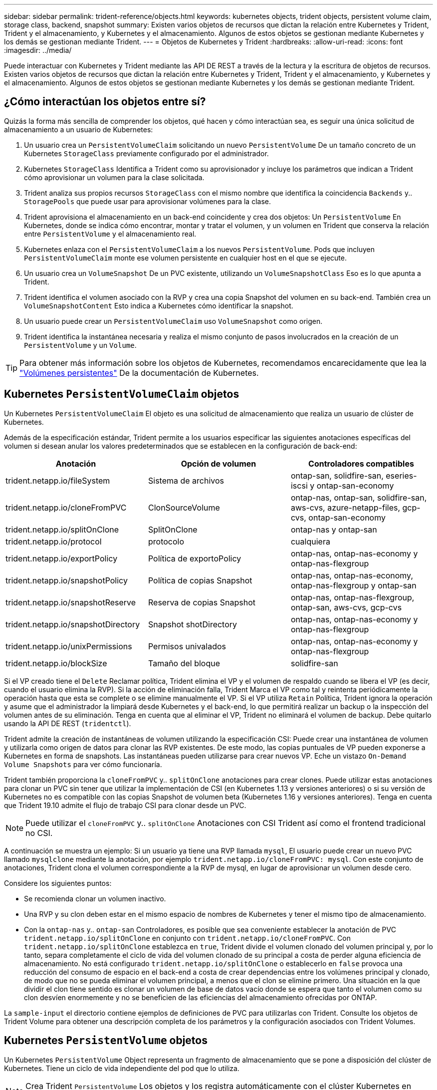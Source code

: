 ---
sidebar: sidebar 
permalink: trident-reference/objects.html 
keywords: kubernetes objects, trident objects, persistent volume claim, storage class, backend, snapshot 
summary: Existen varios objetos de recursos que dictan la relación entre Kubernetes y Trident, Trident y el almacenamiento, y Kubernetes y el almacenamiento. Algunos de estos objetos se gestionan mediante Kubernetes y los demás se gestionan mediante Trident. 
---
= Objetos de Kubernetes y Trident
:hardbreaks:
:allow-uri-read: 
:icons: font
:imagesdir: ../media/


Puede interactuar con Kubernetes y Trident mediante las API DE REST a través de la lectura y la escritura de objetos de recursos. Existen varios objetos de recursos que dictan la relación entre Kubernetes y Trident, Trident y el almacenamiento, y Kubernetes y el almacenamiento. Algunos de estos objetos se gestionan mediante Kubernetes y los demás se gestionan mediante Trident.



== ¿Cómo interactúan los objetos entre sí?

Quizás la forma más sencilla de comprender los objetos, qué hacen y cómo interactúan sea, es seguir una única solicitud de almacenamiento a un usuario de Kubernetes:

. Un usuario crea un `PersistentVolumeClaim` solicitando un nuevo `PersistentVolume` De un tamaño concreto de un Kubernetes `StorageClass` previamente configurado por el administrador.
. Kubernetes `StorageClass` Identifica a Trident como su aprovisionador y incluye los parámetros que indican a Trident cómo aprovisionar un volumen para la clase solicitada.
. Trident analiza sus propios recursos `StorageClass` con el mismo nombre que identifica la coincidencia `Backends` y.. `StoragePools` que puede usar para aprovisionar volúmenes para la clase.
. Trident aprovisiona el almacenamiento en un back-end coincidente y crea dos objetos: Un `PersistentVolume` En Kubernetes, donde se indica cómo encontrar, montar y tratar el volumen, y un volumen en Trident que conserva la relación entre `PersistentVolume` y el almacenamiento real.
. Kubernetes enlaza con el `PersistentVolumeClaim` a los nuevos `PersistentVolume`. Pods que incluyen `PersistentVolumeClaim` monte ese volumen persistente en cualquier host en el que se ejecute.
. Un usuario crea un `VolumeSnapshot` De un PVC existente, utilizando un `VolumeSnapshotClass` Eso es lo que apunta a Trident.
. Trident identifica el volumen asociado con la RVP y crea una copia Snapshot del volumen en su back-end. También crea un `VolumeSnapshotContent` Esto indica a Kubernetes cómo identificar la snapshot.
. Un usuario puede crear un `PersistentVolumeClaim` uso `VolumeSnapshot` como origen.
. Trident identifica la instantánea necesaria y realiza el mismo conjunto de pasos involucrados en la creación de un `PersistentVolume` y un `Volume`.



TIP: Para obtener más información sobre los objetos de Kubernetes, recomendamos encarecidamente que lea la https://kubernetes.io/docs/concepts/storage/persistent-volumes/["Volúmenes persistentes"^] De la documentación de Kubernetes.



== Kubernetes `PersistentVolumeClaim` objetos

Un Kubernetes `PersistentVolumeClaim` El objeto es una solicitud de almacenamiento que realiza un usuario de clúster de Kubernetes.

Además de la especificación estándar, Trident permite a los usuarios especificar las siguientes anotaciones específicas del volumen si desean anular los valores predeterminados que se establecen en la configuración de back-end:

[cols=",,"]
|===
| Anotación | Opción de volumen | Controladores compatibles 


| trident.netapp.io/fileSystem | Sistema de archivos | ontap-san, solidfire-san, eseries-iscsi y ontap-san-economy 


| trident.netapp.io/cloneFromPVC | ClonSourceVolume | ontap-nas, ontap-san, solidfire-san, aws-cvs, azure-netapp-files, gcp-cvs, ontap-san-economy 


| trident.netapp.io/splitOnClone | SplitOnClone | ontap-nas y ontap-san 


| trident.netapp.io/protocol | protocolo | cualquiera 


| trident.netapp.io/exportPolicy | Política de exportoPolicy | ontap-nas, ontap-nas-economy y ontap-nas-flexgroup 


| trident.netapp.io/snapshotPolicy | Política de copias Snapshot | ontap-nas, ontap-nas-economy, ontap-nas-flexgroup y ontap-san 


| trident.netapp.io/snapshotReserve | Reserva de copias Snapshot | ontap-nas, ontap-nas-flexgroup, ontap-san, aws-cvs, gcp-cvs 


| trident.netapp.io/snapshotDirectory | Snapshot shotDirectory | ontap-nas, ontap-nas-economy y ontap-nas-flexgroup 


| trident.netapp.io/unixPermissions | Permisos univalados | ontap-nas, ontap-nas-economy y ontap-nas-flexgroup 


| trident.netapp.io/blockSize | Tamaño del bloque | solidfire-san 
|===
Si el VP creado tiene el `Delete` Reclamar política, Trident elimina el VP y el volumen de respaldo cuando se libera el VP (es decir, cuando el usuario elimina la RVP). Si la acción de eliminación falla, Trident Marca el VP como tal y reintenta periódicamente la operación hasta que esta se complete o se elimine manualmente el VP. Si el VP utiliza `+Retain+` Política, Trident ignora la operación y asume que el administrador la limpiará desde Kubernetes y el back-end, lo que permitirá realizar un backup o la inspección del volumen antes de su eliminación. Tenga en cuenta que al eliminar el VP, Trident no eliminará el volumen de backup. Debe quitarlo usando la API DE REST (`tridentctl`).

Trident admite la creación de instantáneas de volumen utilizando la especificación CSI: Puede crear una instantánea de volumen y utilizarla como origen de datos para clonar las RVP existentes. De este modo, las copias puntuales de VP pueden exponerse a Kubernetes en forma de snapshots. Las instantáneas pueden utilizarse para crear nuevos VP. Eche un vistazo `+On-Demand Volume Snapshots+` para ver cómo funcionaría.

Trident también proporciona la `cloneFromPVC` y.. `splitOnClone` anotaciones para crear clones. Puede utilizar estas anotaciones para clonar un PVC sin tener que utilizar la implementación de CSI (en Kubernetes 1.13 y versiones anteriores) o si su versión de Kubernetes no es compatible con las copias Snapshot de volumen beta (Kubernetes 1.16 y versiones anteriores). Tenga en cuenta que Trident 19.10 admite el flujo de trabajo CSI para clonar desde un PVC.


NOTE: Puede utilizar el `cloneFromPVC` y.. `splitOnClone` Anotaciones con CSI Trident así como el frontend tradicional no CSI.

A continuación se muestra un ejemplo: Si un usuario ya tiene una RVP llamada `mysql`, El usuario puede crear un nuevo PVC llamado `mysqlclone` mediante la anotación, por ejemplo `trident.netapp.io/cloneFromPVC: mysql`. Con este conjunto de anotaciones, Trident clona el volumen correspondiente a la RVP de mysql, en lugar de aprovisionar un volumen desde cero.

Considere los siguientes puntos:

* Se recomienda clonar un volumen inactivo.
* Una RVP y su clon deben estar en el mismo espacio de nombres de Kubernetes y tener el mismo tipo de almacenamiento.
* Con la `ontap-nas` y.. `ontap-san` Controladores, es posible que sea conveniente establecer la anotación de PVC `trident.netapp.io/splitOnClone` en conjunto con `trident.netapp.io/cloneFromPVC`. Con `trident.netapp.io/splitOnClone` establezca en `true`, Trident divide el volumen clonado del volumen principal y, por lo tanto, separa completamente el ciclo de vida del volumen clonado de su principal a costa de perder alguna eficiencia de almacenamiento. No está configurado `trident.netapp.io/splitOnClone` o establecerlo en `false` provoca una reducción del consumo de espacio en el back-end a costa de crear dependencias entre los volúmenes principal y clonado, de modo que no se pueda eliminar el volumen principal, a menos que el clon se elimine primero. Una situación en la que dividir el clon tiene sentido es clonar un volumen de base de datos vacío donde se espera que tanto el volumen como su clon desvíen enormemente y no se beneficien de las eficiencias del almacenamiento ofrecidas por ONTAP.


La `sample-input` el directorio contiene ejemplos de definiciones de PVC para utilizarlas con Trident. Consulte los objetos de Trident Volume para obtener una descripción completa de los parámetros y la configuración asociados con Trident Volumes.



== Kubernetes `PersistentVolume` objetos

Un Kubernetes `PersistentVolume` Object representa un fragmento de almacenamiento que se pone a disposición del clúster de Kubernetes. Tiene un ciclo de vida independiente del pod que lo utiliza.


NOTE: Crea Trident `PersistentVolume` Los objetos y los registra automáticamente con el clúster Kubernetes en función de los volúmenes que aprovisiona. No se espera que usted los gestione usted mismo.

Cuando se crea una RVP que hace referencia a un sistema basado en Trident `StorageClass`, Trident aprovisiona un nuevo volumen utilizando la clase de almacenamiento correspondiente y registra un nuevo VP para ese volumen. Al configurar el volumen aprovisionado y el VP correspondiente, Trident sigue las siguientes reglas:

* Trident genera un nombre PV para Kubernetes y un nombre interno que utiliza para aprovisionar el almacenamiento. En ambos casos, se asegura de que los nombres son únicos en su alcance.
* El tamaño del volumen coincide con el tamaño solicitado en el PVC lo más cerca posible, aunque podría redondearse a la cantidad más cercana asignable, dependiendo de la plataforma.




== Kubernetes `StorageClass` objetos

Kubernetes `StorageClass` los objetos se especifican por nombre en `PersistentVolumeClaims` para aprovisionar el almacenamiento con una serie de propiedades. La clase de almacenamiento identifica el aprovisionador que se usará y define ese conjunto de propiedades en términos que entiende el aprovisionador.

Es uno de los dos objetos básicos que el administrador debe crear y gestionar. El otro es el objeto back-end de Trident.

Un Kubernetes `StorageClass` Objeto que usa Trident tiene el siguiente aspecto:

[source, yaml]
----
apiVersion: storage.k8s.io/v1beta1
kind: StorageClass
metadata:
  name: <Name>
provisioner: csi.trident.netapp.io
mountOptions: <Mount Options>
parameters:
  <Trident Parameters>
----
Estos parámetros son específicos de Trident y dicen a Trident cómo aprovisionar volúmenes para la clase.

Los parámetros de la clase de almacenamiento son:

[cols=",,,"]
|===
| Atributo | Tipo | Obligatorio | Descripción 


| atributos | map[string]string | no | Consulte la sección atributos a continuación 


| Pools de almacenamiento | Map[string]StringList | no | Asignación de nombres de back-end a listas de pools de almacenamiento dentro 


| AdicionalStoragePools | Map[string]StringList | no | Asignación de nombres de back-end a listas de pools de almacenamiento dentro 


| ExcludeStoragePools | Map[string]StringList | no | Asignación de nombres de back-end a listas de pools de almacenamiento dentro 
|===
Los atributos de almacenamiento y sus posibles valores se pueden clasificar en atributos de selección de pools de almacenamiento y atributos de Kubernetes.



=== Atributos de selección del pool de almacenamiento

Estos parámetros determinan qué pools de almacenamiento gestionados por Trident se deben utilizar para aprovisionar volúmenes de un determinado tipo.

[cols=",,,,,"]
|===
| Atributo | Tipo | Valores | Oferta | Solicitud | Admitido por 


| media 1 | cadena | hdd, híbrido, ssd | Pool contiene medios de este tipo; híbrido significa ambos | Tipo de medios especificado | ontap-nas, ontap-nas-economy, ontap-nas-flexgroup, ontap-san y solidfire-san 


| AprovisionaciónTipo | cadena | delgado, grueso | El pool admite este método de aprovisionamiento | Método de aprovisionamiento especificado | grueso: all ONTAP & eseries-iscsi; fino: all ONTAP y solidfire-san 


| Tipo de backendType | cadena  a| 
ontap-nas, ontap-nas-economy, ontap-nas-flexgroup, ontap-san, solidfire-san, eseries-iscsi, aws-cvs, gcp-cvs, azure-netapp-files, ontap-san-economy
| Pool pertenece a este tipo de backend | Backend especificado | Todos los conductores 


| snapshot | bool | verdadero, falso | El pool admite volúmenes con Snapshot | Volumen con snapshots habilitadas | ontap-nas, ontap-san, solidfire-san, aws-cvs, gcp-cvs 


| clones | bool | verdadero, falso | Pool admite el clonado de volúmenes | Volumen con clones habilitados | ontap-nas, ontap-san, solidfire-san, aws-cvs, gcp-cvs 


| cifrado | bool | verdadero, falso | El pool admite volúmenes cifrados | Volumen con cifrado habilitado | ontap-nas, ontap-nas-economy, ontap-nas-flexgroups, ontap-san 


| IOPS | int | entero positivo | El pool es capaz de garantizar IOPS en este rango | El volumen garantizado de estas IOPS | solidfire-san 
|===
Esta versión 1: No es compatible con sistemas ONTAP Select

En la mayoría de los casos, los valores solicitados influyen directamente en el aprovisionamiento; por ejemplo, solicitar un aprovisionamiento de alto rendimiento da lugar a un volumen considerablemente aprovisionado. Sin embargo, un pool de almacenamiento de Element utiliza el valor mínimo y máximo de IOPS que ofrece para establecer los valores de calidad de servicio, en lugar del valor solicitado. En este caso, el valor solicitado se utiliza solo para seleccionar el pool de almacenamiento.

Lo ideal es que pueda usar `attributes` solo para modelar las cualidades del almacenamiento que necesita para satisfacer las necesidades de una clase particular. Trident detecta y selecciona automáticamente pools de almacenamiento que coincidan _all_ del `attributes` que especifique.

Si no puede utilizar `attributes` para seleccionar automáticamente los grupos adecuados para una clase, puede utilizar `storagePools` y.. `additionalStoragePools` parámetros para refinar más los pools o incluso seleccionar un conjunto específico de agrupaciones.

Puede utilizar el `storagePools` el parámetro para restringir aún más el conjunto de pools que coinciden con cualquier especificado `attributes`. En otras palabras, Trident utiliza la intersección de pools identificados por el `attributes` y.. `storagePools` parámetros para el aprovisionamiento. Es posible usar un parámetro solo o ambos juntos.

Puede utilizar el `additionalStoragePools` Parámetro para ampliar el conjunto de pools que Trident utiliza para el aprovisionamiento, independientemente de cualquier pool que seleccione `attributes` y.. `storagePools` parámetros.

Puede utilizar el `excludeStoragePools` Parámetro para filtrar el conjunto de pools que Trident utiliza para el aprovisionamiento. Cuando se usa este parámetro, se quitan todos los pools que coinciden.

En la `storagePools` y.. `additionalStoragePools` parámetros, cada entrada toma el formulario `<backend>:<storagePoolList>`, donde `<storagePoolList>` es una lista de pools de almacenamiento separados por comas para el back-end especificado. Por ejemplo, un valor para `additionalStoragePools` puede parecer `ontapnas_192.168.1.100:aggr1,aggr2;solidfire_192.168.1.101:bronze`. Estas listas aceptan valores regex para los valores de backend y list. Puede utilizar `tridentctl get backend` para obtener la lista de los back-ends y sus pools.



=== Atributos de Kubernetes

Trident no afecta a la selección de pools y back-ends de almacenamiento durante el aprovisionamiento dinámico. En su lugar, estos atributos simplemente ofrecen parámetros compatibles con los volúmenes persistentes de Kubernetes. Los nodos de trabajo son responsables de las operaciones de creación del sistema de archivos y pueden requerir utilidades del sistema de archivos, como xfsprogs.

[cols=",,,,,"]
|===
| Atributo | Tipo | Valores | Descripción | Controladores relevantes | Versión de Kubernetes 


| Tipo fstype | cadena | ext4, ext3, xfs, etc. | El tipo de sistema de archivos para los volúmenes de bloques | solidfire-san, ontap-san, ontap-san-economy, eseries-iscsi | Todo 
|===
El paquete de instalación de Trident proporciona varias definiciones de clase de almacenamiento de ejemplo para usar con Trident en ``sample-input/storage-class-*.yaml``. Al eliminar una clase de almacenamiento Kubernetes, también se elimina el tipo de almacenamiento Trident correspondiente.



== Kubernetes `VolumeSnapshotClass` objetos

Kubernetes `VolumeSnapshotClass` los objetos son similares `StorageClasses`. Ayudan a definir varias clases de almacenamiento y las instantáneas de volumen hacen referencia a ellas para asociar la snapshot a la clase de snapshot necesaria. Cada copia de Snapshot de volumen se asocia con una sola clase de copia de Snapshot de volumen.

A. `VolumeSnapshotClass` debe ser definido por un administrador para crear snapshots. Una clase de snapshot de volumen se crea con la siguiente definición:

[source, yaml]
----
apiVersion: snapshot.storage.k8s.io/v1beta1
kind: VolumeSnapshotClass
metadata:
  name: csi-snapclass
driver: csi.trident.netapp.io
deletionPolicy: Delete
----
La `driver` Especifica a Kubernetes que solicitudes de snapshots de volumen del `csi-snapclass` Trident gestiona la clase. La `deletionPolicy` especifica la acción que se debe realizar cuando se debe eliminar una instantánea. Cuando `deletionPolicy` se establece en `Delete`, los objetos de instantánea del volumen, así como la instantánea subyacente en el clúster de almacenamiento, se eliminan cuando se elimina una instantánea. Como alternativa, establecerlo en `Retain` significa eso `VolumeSnapshotContent` y se conserva la snapshot física.



== Kubernetes `VolumeSnapshot` objetos

Un Kubernetes `VolumeSnapshot` objeto es una solicitud para crear una copia de snapshot de un volumen. Del mismo modo que la RVP representa una solicitud al usuario para un volumen, un snapshot de volumen es una solicitud al que hace un usuario para crear una copia Snapshot de una RVP existente.

Cuando llega una solicitud Snapshot de volumen, Trident gestiona automáticamente la creación de la snapshot para el volumen en el back-end y expone la snapshot creando un único
`VolumeSnapshotContent` objeto. Puede crear instantáneas a partir de EVs existentes y utilizar las instantáneas como DataSource al crear nuevas CVP.


NOTE: El ciclo de vida de un VolumeSnapshot es independiente del PVC de origen: Una instantánea persiste incluso después de eliminar el PVC de origen. Cuando se elimina un PVC que tiene instantáneas asociadas, Trident Marca el volumen de respaldo de este PVC con el estado *Eliminación*, pero no lo elimina por completo. El volumen se elimina cuando se eliminan todas las Snapshot asociadas.



== Kubernetes `VolumeSnapshotContent` objetos

Un Kubernetes `VolumeSnapshotContent` object representa una snapshot tomada de un volumen ya aprovisionado. Es similar a un `PersistentVolume` y significa una instantánea aprovisionada en el clúster de almacenamiento. Similar a. `PersistentVolumeClaim` y.. `PersistentVolume` los objetos, cuando se crea una snapshot, el `VolumeSnapshotContent` object mantiene una asignación de uno a uno `VolumeSnapshot` objeto, que solicitó la creación de la snapshot.


NOTE: Crea Trident `VolumeSnapshotContent` Los objetos y los registra automáticamente con el clúster Kubernetes en función de los volúmenes que aprovisiona. No se espera que usted los gestione usted mismo.

La `VolumeSnapshotContent` el objeto contiene detalles que identifican de manera única la instantánea, como la `snapshotHandle`. Este `snapshotHandle` Es una combinación única del nombre del PV y el nombre del `VolumeSnapshotContent` objeto.

Cuando llega una solicitud de Snapshot, Trident crea la snapshot en el back-end. Una vez creada la copia de Snapshot, Trident configura un `VolumeSnapshotContent` Objeto y, por lo tanto, expone la snapshot a la API de Kubernetes.



== Kubernetes `CustomResourceDefinition` objetos

Los recursos personalizados de Kubernetes son extremos en la API de Kubernetes que define el administrador y que se usan para agrupar objetos similares. Kubernetes admite la creación de recursos personalizados para almacenar un conjunto de objetos. Puede obtener estas definiciones de recursos ejecutando `kubectl get crds`.

Kubernetes almacena en su almacén de metadatos las definiciones de recursos personalizadas (CRD) y los metadatos de objetos asociados. De este modo, no es necesario disponer de un almacén aparte para Trident.

A partir del lanzamiento de la versión 19.07, Trident utiliza una serie de `CustomResourceDefinition` Objetos que conservan la identidad de objetos de Trident, como los back-ends de Trident, las clases de almacenamiento de Trident y los volúmenes de Trident. Trident gestiona estos objetos. Además, el marco de instantáneas de volumen CSI introduce algunos CRD necesarios para definir instantáneas de volumen.

Los multos son una estructura de Kubernetes. Trident crea los objetos de los recursos definidos anteriormente. Como ejemplo simple, cuando se crea un back-end usando `tridentctl`, a correspondiente `tridentbackends` El objeto CRD se crea para el consumo por parte de Kubernetes.

A continuación se indican algunos puntos que hay que tener en cuenta sobre los CRD de Trident:

* Cuando se instala Trident, se crea un conjunto de CRD que se puede utilizar como cualquier otro tipo de recurso.
* Al actualizar desde una versión anterior de Trident (una que utilizó `etcd` Para mantener el estado), el instalador de Trident migra los datos del `etcd` Almacén de datos clave-valor y crea los objetos CRD correspondientes.
* Al desinstalar Trident mediante la `tridentctl uninstall` Comando, los pods de Trident se eliminan, pero los CRD creados no se borran. Consulte link:../trident-managing-k8s/uninstall-trident.html["Desinstale Trident"^] Para comprender cómo Trident se puede eliminar por completo y volver a configurar desde cero.




== Trident `StorageClass` objetos

Trident crea clases de almacenamiento coincidentes para Kubernetes `StorageClass` objetos que especifican `csi.trident.netapp.io`/`netapp.io/trident` en su campo de aprovisionamiento. El nombre de la clase de almacenamiento coincide con el de Kubernetes `StorageClass` objeto que representa.


NOTE: Con Kubernetes, estos objetos se crean automáticamente cuando se crea un Kubernetes `StorageClass` Que usa Trident como aprovisionador está registrado.

Las clases de almacenamiento comprenden un conjunto de requisitos para los volúmenes. Trident enlaza estos requisitos con los atributos presentes en cada pool de almacenamiento; si coinciden, ese pool de almacenamiento es un objetivo válido para aprovisionar volúmenes que utilizan esa clase de almacenamiento.

Puede crear configuraciones de clase de almacenamiento para definir clases de almacenamiento directamente mediante la API DE REST. Sin embargo, en el caso de las puestas en marcha de Kubernetes, esperamos que se creen al registrar el nuevo Kubernetes `StorageClass` objetos.



== Objetos de back-end de Trident

Los back-ends representan a los proveedores de almacenamiento, además de los cuales Trident aprovisiona volúmenes; una única instancia de Trident puede gestionar cualquier número de back-ends.


NOTE: Éste es uno de los dos tipos de objeto que se crean y administran a sí mismo. El otro es Kubernetes `StorageClass` objeto.

Para obtener más información acerca de cómo construir estos objetos, vea Configuración de backend.



== Trident `StoragePool` objetos

Los pools de almacenamiento representan las distintas ubicaciones disponibles para aprovisionar en cada back-end. Para ONTAP, corresponden a los agregados en las SVM. Para HCI/SolidFire de NetApp, corresponden a las bandas de calidad de servicio especificadas por el administrador. Para Cloud Volumes Service, se corresponden con las regiones de proveedores de cloud. Cada pool de almacenamiento tiene un conjunto de atributos de almacenamiento distintos que definen sus características de rendimiento y sus características de protección de datos.

Al contrario de lo que ocurre con otros objetos aquí, los candidatos de pools de almacenamiento siempre se detectan y gestionan automáticamente.



== Trident `Volume` objetos

Los volúmenes son la unidad básica de aprovisionamiento y constan de extremos back-end, como recursos compartidos de NFS y LUN iSCSI. En Kubernetes, se corresponden directamente con `PersistentVolumes`. Cuando crea un volumen, asegúrese de que tiene una clase de almacenamiento, que determina dónde se puede aprovisionar ese volumen junto con un tamaño.


NOTE: En Kubernetes, estos objetos se gestionan automáticamente. Es posible verlos para ver qué ha aprovisionado Trident.


TIP: Al eliminar un VP con instantáneas asociadas, el volumen Trident correspondiente se actualiza a un estado *Eliminación*. Para que se elimine el volumen de Trident, es necesario quitar las snapshots del volumen.

Una configuración de volumen define las propiedades que debe tener un volumen aprovisionado.

[cols=",,,"]
|===
| Atributo | Tipo | Obligatorio | Descripción 


| versión | cadena | no | Versión de la API de Trident ("1") 


| nombre | cadena | sí | Nombre del volumen que se va a crear 


| Clase de almacenamiento | cadena | sí | Clase de almacenamiento que se utilizará al aprovisionar el volumen 


| tamaño | cadena | sí | El tamaño del volumen que se va a aprovisionar en bytes 


| protocolo | cadena | no | Tipo de protocolo que se va a utilizar; "archivo" o "bloque" 


| InternalName | cadena | no | Nombre del objeto en el sistema de almacenamiento, generado por Trident 


| ClonSourceVolume | cadena | no | ONTAP (nas, san) y SolidFire-* y aws-cvs*: Nombre del volumen desde el que se va a clonar 


| SplitOnClone | cadena | no | ONTAP (nas, san): Divida el clon entre su primario 


| Política de copias Snapshot | cadena | no | ONTAP-*: Política de instantánea a utilizar 


| Reserva de copias Snapshot | cadena | no | ONTAP-*: Porcentaje del volumen reservado para instantáneas 


| Política de exportoPolicy | cadena | no | ontap-nas*: Política de exportación que se va a utilizar 


| Snapshot shotDirectory | bool | no | ontap-nas*: Si el directorio de instantáneas está visible 


| Permisos univalados | cadena | no | ontap-nas*: Permisos iniciales de UNIX 


| Tamaño del bloque | cadena | no | SolidFire-*: Tamaño de bloque/sector 


| Sistema de archivos | cadena | no | Tipo de sistema de archivos 
|===
Genera Trident `internalName` al crear el volumen. Esto consta de dos pasos. En primer lugar, prepens el prefijo de almacenamiento (ya sea el predeterminado) `trident` o el prefijo de la configuración del back-end) al nombre del volumen, lo que genera el nombre del formulario `<prefix>-<volume-name>`. A continuación, procede a desinfectar el nombre y a reemplazar los caracteres no permitidos en el backend. En los back-ends de ONTAP, reemplaza guiones con guiones bajos (de esta forma, el nombre interno se convierte en `<prefix>_<volume-name>`). En los back-ends de Element, reemplaza guiones bajos por guiones. Para E-Series, que impone un límite de 30 caracteres en todos los nombres de objetos, Trident genera una cadena aleatoria para el nombre interno de cada volumen. Para CVS (AWS), que impone un límite de 16 a 36 caracteres en el token de creación de volúmenes único, Trident genera una cadena aleatoria del nombre interno de cada volumen.

Puede utilizar configuraciones de volumen para aprovisionar directamente los volúmenes mediante la API REST, pero en las puestas en marcha de Kubernetes esperamos que la mayoría de los usuarios usen el Kubernetes estándar `PersistentVolumeClaim` método. Trident crea este objeto de volumen automáticamente como parte del proceso de aprovisionamiento.



== Trident `Snapshot` objetos

Las Snapshot son una copia de un momento específico de los volúmenes, que se pueden usar para aprovisionar nuevos volúmenes o restaurar el estado. En Kubernetes, se corresponden directamente con `VolumeSnapshotContent` objetos. Cada copia de Snapshot se asocia con un volumen, que es el origen de los datos de la copia de Snapshot.

Cada uno `Snapshot` object incluye las propiedades que se enumeran a continuación:

[cols=",,,"]
|===
| Atributo | Tipo | Obligatorio | Descripción 


| versión | Cadena  a| 
Sí
| Versión de la API de Trident ("1") 


| nombre | Cadena  a| 
Sí
| Nombre del objeto Snapshot de Trident 


| InternalName | Cadena  a| 
Sí
| Nombre del objeto Snapshot de Trident en el sistema de almacenamiento 


| Nombre de volumen | Cadena  a| 
Sí
| Nombre del volumen persistente para el que se crea la snapshot 


| VolumeInternalName | Cadena  a| 
Sí
| Nombre del objeto de volumen de Trident asociado en el sistema de almacenamiento 
|===

NOTE: En Kubernetes, estos objetos se gestionan automáticamente. Es posible verlos para ver qué ha aprovisionado Trident.

Cuando un Kubernetes `VolumeSnapshot` Se crea la solicitud del objeto, Trident funciona mediante la creación de un objeto Snapshot en el sistema de almacenamiento que realiza backups. La `internalName` de este objeto snapshot se genera combinando el prefijo `snapshot-` con la `UID` de la `VolumeSnapshot` objeto (por ejemplo, `snapshot-e8d8a0ca-9826-11e9-9807-525400f3f660`). `volumeName` y.. `volumeInternalName` para rellenar, obtendrá los detalles del volumen de backup.
